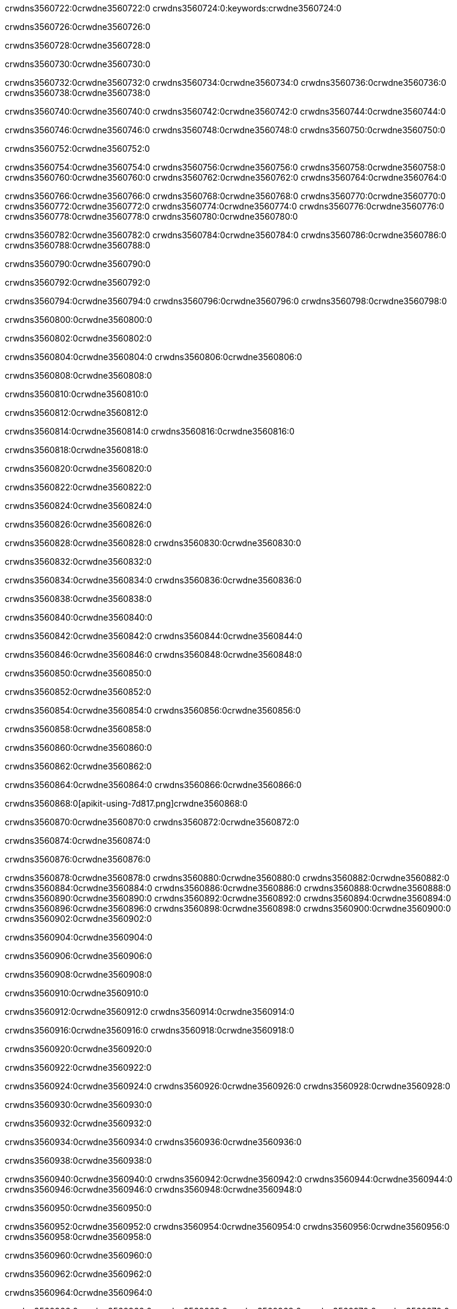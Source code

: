 crwdns3560722:0crwdne3560722:0
crwdns3560724:0:keywords:crwdne3560724:0

crwdns3560726:0crwdne3560726:0

crwdns3560728:0crwdne3560728:0

crwdns3560730:0crwdne3560730:0

crwdns3560732:0crwdne3560732:0
crwdns3560734:0crwdne3560734:0
crwdns3560736:0crwdne3560736:0
crwdns3560738:0crwdne3560738:0

crwdns3560740:0crwdne3560740:0
crwdns3560742:0crwdne3560742:0
crwdns3560744:0crwdne3560744:0

crwdns3560746:0crwdne3560746:0 crwdns3560748:0crwdne3560748:0 crwdns3560750:0crwdne3560750:0

crwdns3560752:0crwdne3560752:0

crwdns3560754:0crwdne3560754:0
crwdns3560756:0crwdne3560756:0
crwdns3560758:0crwdne3560758:0
crwdns3560760:0crwdne3560760:0
crwdns3560762:0crwdne3560762:0
crwdns3560764:0crwdne3560764:0

crwdns3560766:0crwdne3560766:0
crwdns3560768:0crwdne3560768:0
crwdns3560770:0crwdne3560770:0
    crwdns3560772:0crwdne3560772:0
    crwdns3560774:0crwdne3560774:0
    crwdns3560776:0crwdne3560776:0
crwdns3560778:0crwdne3560778:0
crwdns3560780:0crwdne3560780:0

crwdns3560782:0crwdne3560782:0 crwdns3560784:0crwdne3560784:0 crwdns3560786:0crwdne3560786:0 crwdns3560788:0crwdne3560788:0

crwdns3560790:0crwdne3560790:0

crwdns3560792:0crwdne3560792:0

crwdns3560794:0crwdne3560794:0 crwdns3560796:0crwdne3560796:0 crwdns3560798:0crwdne3560798:0

crwdns3560800:0crwdne3560800:0

crwdns3560802:0crwdne3560802:0

crwdns3560804:0crwdne3560804:0 crwdns3560806:0crwdne3560806:0

crwdns3560808:0crwdne3560808:0

crwdns3560810:0crwdne3560810:0

crwdns3560812:0crwdne3560812:0

crwdns3560814:0crwdne3560814:0 crwdns3560816:0crwdne3560816:0

crwdns3560818:0crwdne3560818:0

crwdns3560820:0crwdne3560820:0

crwdns3560822:0crwdne3560822:0

crwdns3560824:0crwdne3560824:0

crwdns3560826:0crwdne3560826:0

crwdns3560828:0crwdne3560828:0 crwdns3560830:0crwdne3560830:0

crwdns3560832:0crwdne3560832:0

crwdns3560834:0crwdne3560834:0 crwdns3560836:0crwdne3560836:0

crwdns3560838:0crwdne3560838:0

crwdns3560840:0crwdne3560840:0

crwdns3560842:0crwdne3560842:0 crwdns3560844:0crwdne3560844:0

crwdns3560846:0crwdne3560846:0 crwdns3560848:0crwdne3560848:0

crwdns3560850:0crwdne3560850:0

crwdns3560852:0crwdne3560852:0

crwdns3560854:0crwdne3560854:0 crwdns3560856:0crwdne3560856:0

crwdns3560858:0crwdne3560858:0

crwdns3560860:0crwdne3560860:0

crwdns3560862:0crwdne3560862:0

crwdns3560864:0crwdne3560864:0 crwdns3560866:0crwdne3560866:0

crwdns3560868:0[apikit-using-7d817.png]crwdne3560868:0

crwdns3560870:0crwdne3560870:0 crwdns3560872:0crwdne3560872:0

crwdns3560874:0crwdne3560874:0

crwdns3560876:0crwdne3560876:0

crwdns3560878:0crwdne3560878:0 crwdns3560880:0crwdne3560880:0
crwdns3560882:0crwdne3560882:0 crwdns3560884:0crwdne3560884:0
crwdns3560886:0crwdne3560886:0
crwdns3560888:0crwdne3560888:0
crwdns3560890:0crwdne3560890:0
crwdns3560892:0crwdne3560892:0 crwdns3560894:0crwdne3560894:0
crwdns3560896:0crwdne3560896:0 crwdns3560898:0crwdne3560898:0
crwdns3560900:0crwdne3560900:0
crwdns3560902:0crwdne3560902:0

crwdns3560904:0crwdne3560904:0

crwdns3560906:0crwdne3560906:0

crwdns3560908:0crwdne3560908:0

crwdns3560910:0crwdne3560910:0

crwdns3560912:0crwdne3560912:0
crwdns3560914:0crwdne3560914:0

crwdns3560916:0crwdne3560916:0 crwdns3560918:0crwdne3560918:0

crwdns3560920:0crwdne3560920:0

crwdns3560922:0crwdne3560922:0

crwdns3560924:0crwdne3560924:0
crwdns3560926:0crwdne3560926:0
crwdns3560928:0crwdne3560928:0

crwdns3560930:0crwdne3560930:0

crwdns3560932:0crwdne3560932:0

crwdns3560934:0crwdne3560934:0 crwdns3560936:0crwdne3560936:0

crwdns3560938:0crwdne3560938:0

crwdns3560940:0crwdne3560940:0
crwdns3560942:0crwdne3560942:0
crwdns3560944:0crwdne3560944:0
crwdns3560946:0crwdne3560946:0
crwdns3560948:0crwdne3560948:0

crwdns3560950:0crwdne3560950:0

crwdns3560952:0crwdne3560952:0
crwdns3560954:0crwdne3560954:0
crwdns3560956:0crwdne3560956:0
crwdns3560958:0crwdne3560958:0

crwdns3560960:0crwdne3560960:0

crwdns3560962:0crwdne3560962:0

crwdns3560964:0crwdne3560964:0

crwdns3560966:0crwdne3560966:0 crwdns3560968:0crwdne3560968:0
crwdns3560970:0crwdne3560970:0
crwdns3560972:0crwdne3560972:0
crwdns3560974:0crwdne3560974:0
crwdns3560976:0crwdne3560976:0 crwdns3560978:0crwdne3560978:0
crwdns3560980:0crwdne3560980:0 crwdns3560982:0crwdne3560982:0
crwdns3560984:0crwdne3560984:0
crwdns3560986:0crwdne3560986:0
crwdns3560988:0crwdne3560988:0
crwdns3560990:0[new_raml]crwdne3560990:0
crwdns3560992:0crwdne3560992:0
crwdns3560994:0crwdne3560994:0 crwdns3560996:0[RAML]crwdne3560996:0

crwdns3560998:0crwdne3560998:0

crwdns3561000:0crwdne3561000:0

crwdns3561002:0crwdne3561002:0

crwdns3561004:0crwdne3561004:0
crwdns3561006:0crwdne3561006:0
crwdns3561008:0crwdne3561008:0
crwdns3561010:0crwdne3561010:0
crwdns3561012:0crwdne3561012:0
crwdns3561014:0[apikit_outlineView]crwdne3561014:0

crwdns3561016:0crwdne3561016:0

crwdns3561018:0[apikit_hover]crwdne3561018:0

crwdns3561020:0crwdne3561020:0

crwdns3561022:0crwdne3561022:0 crwdns3561024:0crwdne3561024:0
crwdns3561026:0crwdne3561026:0 crwdns3561028:0crwdne3561028:0
crwdns3561030:0crwdne3561030:0 crwdns3561032:0crwdne3561032:0

crwdns3561034:0crwdne3561034:0

crwdns3561036:0crwdne3561036:0

crwdns3561038:0crwdne3561038:0 crwdns3561040:0crwdne3561040:0
crwdns3561042:0crwdne3561042:0
crwdns3561044:0crwdne3561044:0 crwdns3561046:0crwdne3561046:0
crwdns3561048:0crwdne3561048:0 crwdns3561050:0crwdne3561050:0
crwdns3561052:0crwdne3561052:0 crwdns3561054:0crwdne3561054:0

crwdns3561056:0crwdne3561056:0

crwdns3561058:0crwdne3561058:0

crwdns3561060:0crwdne3561060:0

crwdns3561062:0crwdne3561062:0 crwdns3561064:0crwdne3561064:0
crwdns3561066:0crwdne3561066:0 crwdns3561068:0crwdne3561068:0
crwdns3561070:0crwdne3561070:0
crwdns3561072:0crwdne3561072:0 crwdns3561074:0crwdne3561074:0
crwdns3561076:0crwdne3561076:0
crwdns3561078:0crwdne3561078:0

crwdns3561080:0crwdne3561080:0

crwdns3561082:0crwdne3561082:0 crwdns3561084:0crwdne3561084:0

crwdns3561086:0crwdne3561086:0
crwdns3561088:0crwdne3561088:0

crwdns3561090:0[apikit-using-ea7ad]crwdne3561090:0

crwdns3561092:0crwdne3561092:0

crwdns3561094:0crwdne3561094:0 crwdns3561096:0crwdne3561096:0 crwdns3561098:0crwdne3561098:0 crwdns3561100:0crwdne3561100:0

crwdns3561102:0crwdne3561102:0

crwdns3561104:0crwdne3561104:0 crwdns3561106:0crwdne3561106:0
crwdns3561108:0crwdne3561108:0 crwdns3561110:0crwdne3561110:0
crwdns3561112:0crwdne3561112:0
crwdns3561114:0crwdne3561114:0
crwdns3561116:0crwdne3561116:0
crwdns3561118:0crwdne3561118:0
crwdns3561120:0crwdne3561120:0
crwdns3561122:0crwdne3561122:0 crwdns3561124:0crwdne3561124:0
crwdns3561126:0crwdne3561126:0 crwdns3561128:0crwdne3561128:0
crwdns3561130:0crwdne3561130:0 crwdns3561132:0crwdne3561132:0

crwdns3561134:0crwdne3561134:0

crwdns3561136:0crwdne3561136:0 crwdns3561138:0crwdne3561138:0

crwdns3561140:0crwdne3561140:0

crwdns3561142:0crwdne3561142:0 crwdns3561144:0crwdne3561144:0

crwdns3561146:0crwdne3561146:0

crwdns3561148:0crwdne3561148:0 crwdns3561150:0[Add-16x16]crwdne3561150:0
crwdns3561152:0crwdne3561152:0
crwdns3561154:0crwdne3561154:0
crwdns3561156:0crwdne3561156:0
crwdns3561158:0[apikit-using-9bea1]crwdne3561158:0
crwdns3561160:0crwdne3561160:0
crwdns3561162:0crwdne3561162:0 crwdns3561164:0crwdne3561164:0
crwdns3561166:0crwdne3561166:0 crwdns3561168:0[Add-16x16]crwdne3561168:0
crwdns3561170:0crwdne3561170:0
crwdns3561172:0crwdne3561172:0
crwdns3561174:0crwdne3561174:0 crwdns3561176:0crwdne3561176:0
crwdns3561178:0crwdne3561178:0
crwdns3561180:0crwdne3561180:0
crwdns3561182:0crwdne3561182:0
crwdns3561184:0crwdne3561184:0
crwdns3561186:0crwdne3561186:0
crwdns3561188:0crwdne3561188:0
crwdns3561190:0crwdne3561190:0
crwdns3561192:0crwdne3561192:0
crwdns3561194:0crwdne3561194:0
crwdns3561196:0crwdne3561196:0
crwdns3561198:0crwdne3561198:0
crwdns3561200:0[apikit-using-ab251]crwdne3561200:0
crwdns3561202:0crwdne3561202:0
crwdns3561204:0crwdne3561204:0 crwdns3561206:0crwdne3561206:0

crwdns3561208:0crwdne3561208:0

crwdns3561210:0crwdne3561210:0 crwdns3561212:0crwdne3561212:0

crwdns3561214:0[apiConsole]crwdne3561214:0

crwdns3561216:0crwdne3561216:0

crwdns3561218:0crwdne3561218:0 crwdns3561220:0crwdne3561220:0
crwdns3561222:0crwdne3561222:0 crwdns3561224:0crwdne3561224:0
crwdns3561226:0crwdne3561226:0 crwdns3561228:0crwdne3561228:0

crwdns3561230:0crwdne3561230:0 crwdns3561232:0crwdne3561232:0

crwdns3561234:0[routerconfig-console]crwdne3561234:0

crwdns3561236:0crwdne3561236:0 crwdns3561238:0crwdne3561238:0

crwdns3561240:0crwdne3561240:0

crwdns3561242:0crwdne3561242:0

crwdns3561244:0crwdne3561244:0

crwdns3561246:0crwdne3561246:0
crwdns3561248:0crwdne3561248:0
   crwdns3561250:0crwdne3561250:0

   crwdns3561252:0crwdne3561252:0
crwdns3561254:0crwdne3561254:0
crwdns3561256:0crwdne3561256:0

crwdns3561258:0crwdne3561258:0 crwdns3561260:0crwdne3561260:0

crwdns3561262:0crwdne3561262:0

crwdns3561264:0crwdne3561264:0
 crwdns3561266:0crwdne3561266:0
crwdns3561268:0crwdne3561268:0

crwdns3561270:0crwdne3561270:0 crwdns3561272:0crwdne3561272:0 crwdns3561274:0crwdne3561274:0


crwdns3561276:0crwdne3561276:0

crwdns3561278:0crwdne3561278:0

crwdns3561280:0[consoleEnabled]crwdne3561280:0

crwdns3561282:0crwdne3561282:0

crwdns3561284:0crwdne3561284:0 crwdns3561286:0crwdne3561286:0
crwdns3561288:0crwdne3561288:0
crwdns3561290:0crwdne3561290:0
crwdns3561292:0crwdne3561292:0
   crwdns3561294:0crwdne3561294:0
     crwdns3561296:0crwdne3561296:0
        crwdns3561298:0${test}crwdne3561298:0
           crwdns3561300:0crwdne3561300:0
        crwdns3561302:0crwdne3561302:0
        crwdns3561304:0crwdne3561304:0
            crwdns3561306:0crwdne3561306:0
        crwdns3561308:0crwdne3561308:0
     crwdns3561310:0crwdne3561310:0
crwdns3561312:0crwdne3561312:0
crwdns3561314:0crwdne3561314:0
crwdns3561316:0crwdne3561316:0
crwdns3561318:0crwdne3561318:0 crwdns3561320:0crwdne3561320:0
crwdns3561322:0crwdne3561322:0 crwdns3561324:0crwdne3561324:0

crwdns3561326:0crwdne3561326:0
crwdns3561328:0crwdne3561328:0 crwdns3561330:0crwdne3561330:0

crwdns3561332:0crwdne3561332:0

crwdns3561334:0crwdne3561334:0 crwdns3561336:0crwdne3561336:0

crwdns3561338:0crwdne3561338:0 crwdns3561340:0crwdne3561340:0 crwdns3561342:0crwdne3561342:0 crwdns3561344:0crwdne3561344:0

crwdns3561346:0crwdne3561346:0

crwdns3561348:0crwdne3561348:0

crwdns3561350:0crwdne3561350:0 crwdns3561352:0crwdne3561352:0 crwdns3561354:0crwdne3561354:0 crwdns3561356:0crwdne3561356:0 crwdns3561358:0crwdne3561358:0

crwdns3561360:0crwdne3561360:0

crwdns3561362:0crwdne3561362:0

crwdns3561364:0crwdne3561364:0 crwdns3561366:0crwdne3561366:0
crwdns3561368:0crwdne3561368:0 crwdns3561370:0crwdne3561370:0
crwdns3561372:0crwdne3561372:0
crwdns3561374:0crwdne3561374:0 crwdns3561376:0crwdne3561376:0
crwdns3561378:0crwdne3561378:0 crwdns3561380:0crwdne3561380:0
crwdns3561382:0crwdne3561382:0 crwdns3561384:0crwdne3561384:0 crwdns3561386:0crwdne3561386:0
crwdns3561388:0crwdne3561388:0 crwdns3561390:0crwdne3561390:0
crwdns3561392:0crwdne3561392:0 crwdns3561394:0crwdne3561394:0 crwdns3561396:0crwdne3561396:0 crwdns3561398:0crwdne3561398:0
crwdns3561400:0crwdne3561400:0 crwdns3561402:0crwdne3561402:0
crwdns3561404:0crwdne3561404:0
crwdns3561406:0crwdne3561406:0
crwdns3561408:0crwdne3561408:0
crwdns3561410:0crwdne3561410:0
crwdns3561412:0crwdne3561412:0
crwdns3561414:0crwdne3561414:0
crwdns3561416:0crwdne3561416:0
crwdns3561418:0crwdne3561418:0
   crwdns3561420:0crwdne3561420:0
   crwdns3561422:0crwdne3561422:0
crwdns3561424:0crwdne3561424:0
crwdns3561426:0crwdne3561426:0
crwdns3561428:0crwdne3561428:0
crwdns3561430:0crwdne3561430:0 crwdns3561432:0crwdne3561432:0
crwdns3561434:0crwdne3561434:0
crwdns3561436:0crwdne3561436:0
crwdns3561438:0crwdne3561438:0
crwdns3561440:0crwdne3561440:0 crwdns3561442:0crwdne3561442:0
crwdns3561444:0crwdne3561444:0
crwdns3561446:0[apikit-using-0b49a]crwdne3561446:0

crwdns3561448:0crwdne3561448:0

crwdns3561450:0crwdne3561450:0 crwdns3561452:0crwdne3561452:0 crwdns3561454:0crwdne3561454:0 crwdns3561456:0crwdne3561456:0

crwdns3561458:0crwdne3561458:0